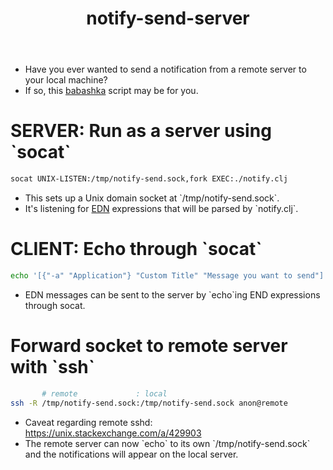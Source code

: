#+title: notify-send-server
#+startup: fold indent
#+filetags: :github:project:

- Have you ever wanted to send a notification from a remote server to your local machine?
- If so, this [[https://babashka.org/][babashka]] script may be for you.

* SERVER: Run as a server using `socat`
#+begin_src bash
socat UNIX-LISTEN:/tmp/notify-send.sock,fork EXEC:./notify.clj
#+end_src

- This sets up a Unix domain socket at `/tmp/notify-send.sock`.
- It's listening for [[https://learnxinyminutes.com/edn/][EDN]] expressions that will be parsed by `notify.clj`.

* CLIENT: Echo through `socat`
#+begin_src bash
echo '[{"-a" "Application"} "Custom Title" "Message you want to send"]' | socat - UNIX-CONNECT:/tmp/notify-send.sock
#+end_src

- EDN messages can be sent to the server by `echo`ing END expressions through socat.

* Forward socket to remote server with `ssh`
#+begin_src bash
       # remote             : local
ssh -R /tmp/notify-send.sock:/tmp/notify-send.sock anon@remote
#+end_src

- Caveat regarding remote sshd:  https://unix.stackexchange.com/a/429903
- The remote server can now `echo` to its own `/tmp/notify-send.sock` and the notifications will appear on the local server.
